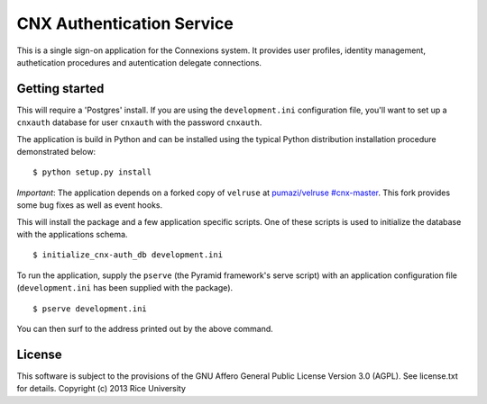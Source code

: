 CNX Authentication Service
==========================

This is a single sign-on application for the Connexions system. It
provides user profiles, identity management, authetication procedures
and autentication delegate connections.

Getting started
---------------

This will require a 'Postgres' install. If you are using the
``development.ini`` configuration file, you'll want to set up a
``cnxauth`` database for user ``cnxauth`` with the password
``cnxauth``.


The application is build in Python and can be installed using the
typical Python distribution installation procedure demonstrated
below::

    $ python setup.py install

*Important*: The application depends on a forked copy of ``velruse``
at `pumazi/velruse #cnx-master
<https://github.com/pumazi/velruse/tree/cnx-master>`_. This fork
provides some bug fixes as well as event hooks.

This will install the package and a few application specific
scripts. One of these scripts is used to initialize the database with
the applications schema.
::

    $ initialize_cnx-auth_db development.ini

To run the application, supply the ``pserve`` (the Pyramid framework's
serve script) with an application configuration file
(``development.ini`` has been supplied with the package).
::

    $ pserve development.ini

You can then surf to the address printed out by the above command.

License
-------

This software is subject to the provisions of the GNU Affero General
Public License Version 3.0 (AGPL). See license.txt for details. 
Copyright (c) 2013 Rice University
